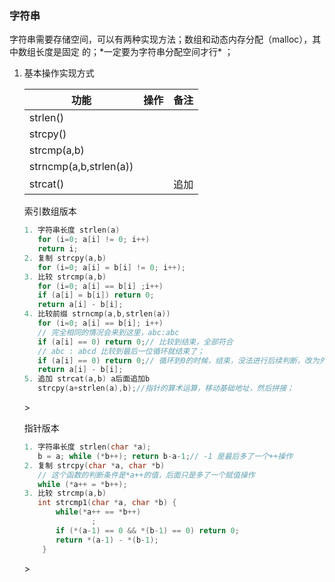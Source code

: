 *** 字符串
字符串需要存储空间，可以有两种实现方法；数组和动态内存分配（malloc），其中数组长度是固定
的；*一定要为字符串分配空间才行* ；
**** 基本操作实现方式
| 功能                   | 操作 | 备注 |
|------------------------+------+------|
| strlen()               |      |      |
| strcpy()               |      |      |
| strcmp(a,b)            |      |      |
| strncmp(a,b,strlen(a)) |      |      |
| strcat()               |      | 追加 |

#+caption: 索引数组版本
#+begin_src c
1. 字符串长度 strlen(a)
   for (i=0; a[i] != 0; i++)
   return i;
2. 复制 strcpy(a,b)
   for (i=0; a[i] = b[i] != 0; i++);   
3. 比较 strcmp(a,b)
   for (i=0; a[i] == b[i] ;i++)
   if (a[i] = b[i]) return 0;
   return a[i] - b[i];
4. 比较前缀 strncmp(a,b,strlen(a))
   for (i=0; a[i] == b[i]; i++)
   // 完全相同的情况会来到这里，abc:abc
   if (a[i] == 0) return 0;// 比较到结束，全部符合
   // abc : abcd 比较到最后一位循环就结束了；
   if (a[i] == 0) return 0;// 循环到0的时候，结束，没法进行后续判断，改为外部
   return a[i] - b[i];
5. 追加 strcat(a,b) a后面追加b
   strcpy(a+strlen(a),b);//指针的算术运算，移动基础地址，然后拼接；   
#+end_src>

#+caption: 指针版本
#+begin_src c
1. 字符串长度 strlen(char *a);
   b = a; while (*b++); return b-a-1;// -1 是最后多了一个++操作
2. 复制 strcpy(char *a, char *b)
   // 这个函数的判断条件是*a++的值，后面只是多了一个赋值操作
   while (*a++ = *b++);
3. 比较 strcmp(a,b)
   int strcmp1(char *a, char *b) {
       while(*a++ == *b++)
               ;
       if (*(a-1) == 0 && *(b-1) == 0) return 0;
       return *(a-1) - *(b-1);
    }
#+end_src>
